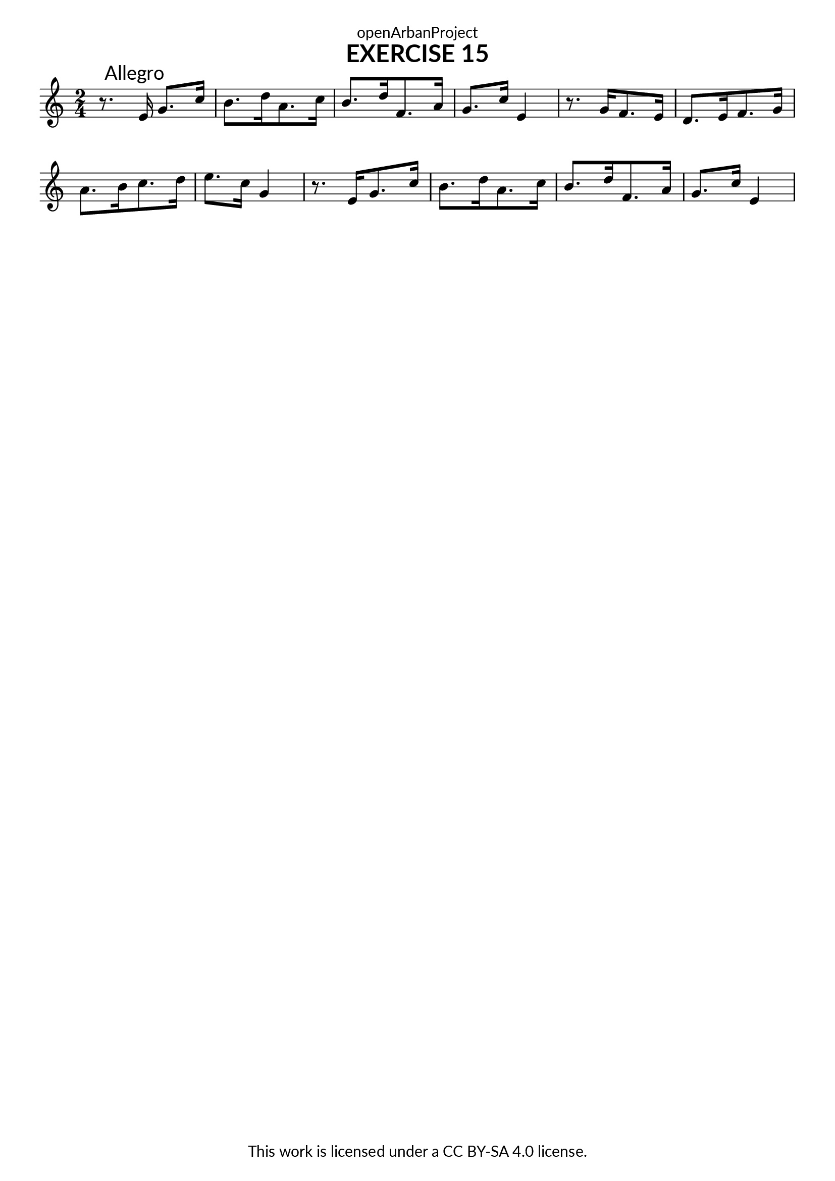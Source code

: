 \version "2.20.0"
\language "english"

\book {
  \paper {
    indent = 0\mm
    scoreTitleMarkup = \markup {
      \fill-line {
        \null
        \fontsize #4 \bold \fromproperty #'header:piece
        \fromproperty #'header:composer
      }
    }
    fonts = #
  (make-pango-font-tree
   "Lato"
   "Lato"
   "Liberation Mono"
   (/ (* staff-height pt) 2.5))
  }
  \header { tagline = ##f 
            copyright = "This work is licensed under a CC BY-SA 4.0 license."
            dedication = "openArbanProject"
  }
  
  \score {
    \header {
      piece = "EXERCISE 15"
    }
    \layout { \context { \Score \remove "Bar_number_engraver" }}
    \relative c'
    {
      \numericTimeSignature \time 2/4
      r8.\mark "Allegro" e16 g8. c16
      \set Timing.beamExceptions = #'()
      \set Timing.baseMoment = #(ly:make-moment 2/4)
      b8. d16 a8. c16 b8. d16 f,8. a16 g8. c16 e,4
      r8. g16 f8. e16 d8. e16 f8. g16 a8. b16 c8. d16 e8. c16 g4
      r8. e16 g8. c16 b8. d16 a8. c16 b8. d16 f,8. a16 g8. c16 e,4
      
    }
  }
  
  \score {
    \header {
      piece = "EXERCISE 16"
    }
    \layout { \context { \Score \remove "Bar_number_engraver" }}
    \relative c'
    {
      \numericTimeSignature \time 4/4
      \set Timing.beamExceptions = #'()
      \set Timing.baseMoment = #(ly:make-moment 2/4)
      
    }
  }
}
